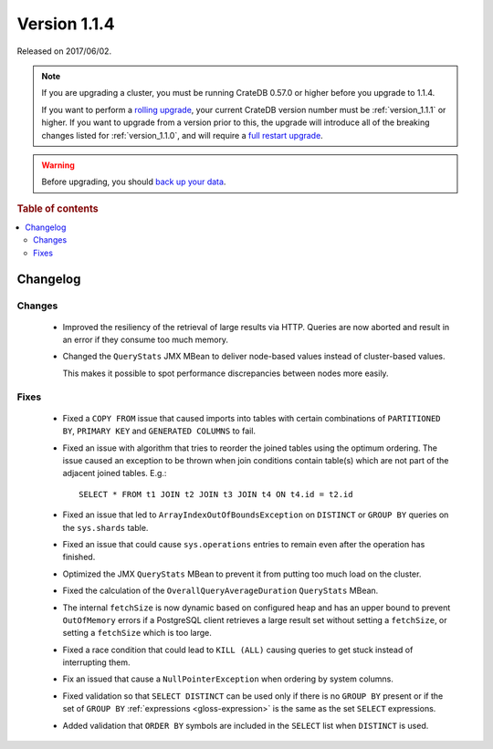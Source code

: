 .. _version_1.1.4:

=============
Version 1.1.4
=============

Released on 2017/06/02.

.. NOTE::

    If you are upgrading a cluster, you must be running CrateDB 0.57.0 or higher
    before you upgrade to 1.1.4.

    If you want to perform a `rolling upgrade`_, your current CrateDB version
    number must be :ref:`version_1.1.1` or higher. If you want to upgrade from
    a version prior to this, the upgrade will introduce all of the breaking
    changes listed for :ref:`version_1.1.0`, and will require a `full restart
    upgrade`_.

.. WARNING::

    Before upgrading, you should `back up your data`_.

.. _rolling upgrade: https://crate.io/docs/crate/howtos/en/latest/admin/rolling-upgrade.html
.. _full restart upgrade: https://crate.io/docs/crate/howtos/en/latest/admin/full-restart-upgrade.html
.. _back up your data: https://crate.io/docs/crate/reference/en/latest/admin/snapshots.html

.. rubric:: Table of contents

.. contents::
   :local:

Changelog
=========

Changes
-------

 - Improved the resiliency of the retrieval of large results via HTTP. Queries
   are now aborted and result in an error if they consume too much memory.

 - Changed the ``QueryStats`` JMX MBean to deliver node-based values instead of
   cluster-based values.

   This makes it possible to spot performance discrepancies between nodes more
   easily.

Fixes
-----

 - Fixed a ``COPY FROM`` issue that caused imports into tables with certain
   combinations of ``PARTITIONED BY``, ``PRIMARY KEY`` and
   ``GENERATED COLUMNS`` to fail.

 - Fixed an issue with algorithm that tries to reorder the joined tables using
   the optimum ordering. The issue caused an exception to be thrown when join
   conditions contain table(s) which are not part of the adjacent joined
   tables. E.g.::

     SELECT * FROM t1 JOIN t2 JOIN t3 JOIN t4 ON t4.id = t2.id

 - Fixed an issue that led to ``ArrayIndexOutOfBoundsException`` on
   ``DISTINCT`` or ``GROUP BY`` queries on the ``sys.shards`` table.

 - Fixed an issue that could cause ``sys.operations`` entries to remain even
   after the operation has finished.

 - Optimized the JMX ``QueryStats`` MBean to prevent it from putting too much
   load on the cluster.

 - Fixed the calculation of the ``OverallQueryAverageDuration`` ``QueryStats``
   MBean.

 - The internal ``fetchSize`` is now dynamic based on configured heap and has
   an upper bound to prevent ``OutOfMemory`` errors if a PostgreSQL client
   retrieves a large result set without setting a ``fetchSize``, or setting a
   ``fetchSize`` which is too large.

 - Fixed a race condition that could lead to ``KILL (ALL)`` causing queries to
   get stuck instead of interrupting them.

 - Fix an issued that cause a ``NullPointerException`` when ordering by system
   columns.

 - Fixed validation so that ``SELECT DISTINCT`` can be used only if there is no
   ``GROUP BY`` present or if the set of ``GROUP BY`` :ref:`expressions
   <gloss-expression>` is the same as the set ``SELECT`` expressions.

 - Added validation that ``ORDER BY`` symbols are included in the ``SELECT``
   list when ``DISTINCT`` is used.
